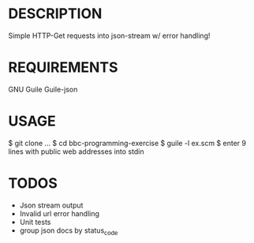 * DESCRIPTION
Simple HTTP-Get requests into json-stream w/ error handling!

* REQUIREMENTS
GNU Guile
Guile-json

* USAGE
$ git clone ...
$ cd bbc-programming-exercise
$ guile -l ex.scm
$ enter 9 lines with public web addresses into stdin

* TODOS
+ Json stream output
+ Invalid url error handling
+ Unit tests
+ group json docs by status_code
